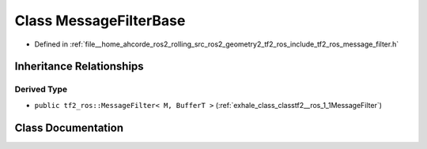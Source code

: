 .. _exhale_class_classtf2__ros_1_1MessageFilterBase:

Class MessageFilterBase
=======================

- Defined in :ref:`file__home_ahcorde_ros2_rolling_src_ros2_geometry2_tf2_ros_include_tf2_ros_message_filter.h`


Inheritance Relationships
-------------------------

Derived Type
************

- ``public tf2_ros::MessageFilter< M, BufferT >`` (:ref:`exhale_class_classtf2__ros_1_1MessageFilter`)


Class Documentation
-------------------


.. doxygenclass:: tf2_ros::MessageFilterBase
   :project: tf2_ros Doxygen Project
   :members:
   :protected-members:
   :undoc-members: